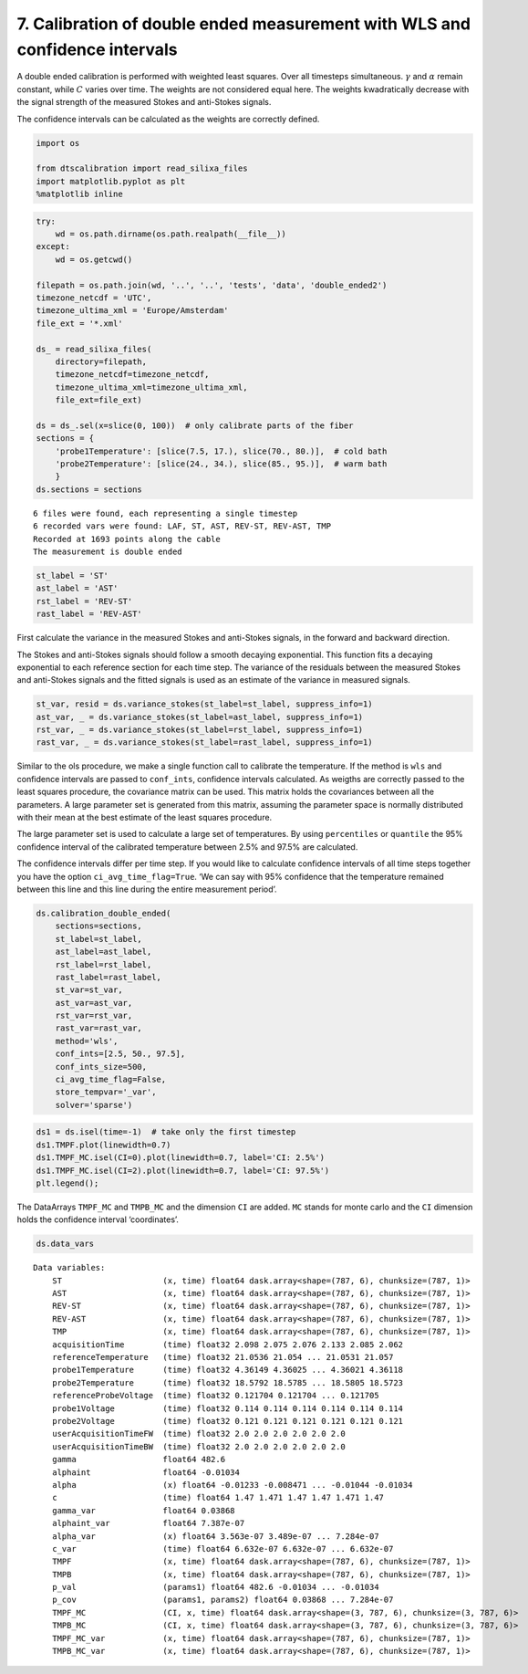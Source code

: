 
7. Calibration of double ended measurement with WLS and confidence intervals
============================================================================

A double ended calibration is performed with weighted least squares.
Over all timesteps simultaneous. :math:`\gamma` and :math:`\alpha`
remain constant, while :math:`C` varies over time. The weights are not
considered equal here. The weights kwadratically decrease with the
signal strength of the measured Stokes and anti-Stokes signals.

The confidence intervals can be calculated as the weights are correctly
defined.

.. code:: ipython3

    import os
    
    from dtscalibration import read_silixa_files
    import matplotlib.pyplot as plt
    %matplotlib inline

.. code:: ipython3

    try:
        wd = os.path.dirname(os.path.realpath(__file__))
    except:
        wd = os.getcwd()
    
    filepath = os.path.join(wd, '..', '..', 'tests', 'data', 'double_ended2')
    timezone_netcdf = 'UTC',
    timezone_ultima_xml = 'Europe/Amsterdam'
    file_ext = '*.xml'
    
    ds_ = read_silixa_files(
        directory=filepath,
        timezone_netcdf=timezone_netcdf,
        timezone_ultima_xml=timezone_ultima_xml,
        file_ext=file_ext)
    
    ds = ds_.sel(x=slice(0, 100))  # only calibrate parts of the fiber
    sections = {
        'probe1Temperature': [slice(7.5, 17.), slice(70., 80.)],  # cold bath
        'probe2Temperature': [slice(24., 34.), slice(85., 95.)],  # warm bath
        }
    ds.sections = sections


.. parsed-literal::

    6 files were found, each representing a single timestep
    6 recorded vars were found: LAF, ST, AST, REV-ST, REV-AST, TMP
    Recorded at 1693 points along the cable
    The measurement is double ended


.. code:: ipython3

    st_label = 'ST'
    ast_label = 'AST'
    rst_label = 'REV-ST'
    rast_label = 'REV-AST'

First calculate the variance in the measured Stokes and anti-Stokes
signals, in the forward and backward direction.

The Stokes and anti-Stokes signals should follow a smooth decaying
exponential. This function fits a decaying exponential to each reference
section for each time step. The variance of the residuals between the
measured Stokes and anti-Stokes signals and the fitted signals is used
as an estimate of the variance in measured signals.

.. code:: ipython3

    st_var, resid = ds.variance_stokes(st_label=st_label, suppress_info=1)
    ast_var, _ = ds.variance_stokes(st_label=ast_label, suppress_info=1)
    rst_var, _ = ds.variance_stokes(st_label=rst_label, suppress_info=1)
    rast_var, _ = ds.variance_stokes(st_label=rast_label, suppress_info=1)

Similar to the ols procedure, we make a single function call to
calibrate the temperature. If the method is ``wls`` and confidence
intervals are passed to ``conf_ints``, confidence intervals calculated.
As weigths are correctly passed to the least squares procedure, the
covariance matrix can be used. This matrix holds the covariances between
all the parameters. A large parameter set is generated from this matrix,
assuming the parameter space is normally distributed with their mean at
the best estimate of the least squares procedure.

The large parameter set is used to calculate a large set of
temperatures. By using ``percentiles`` or ``quantile`` the 95%
confidence interval of the calibrated temperature between 2.5% and 97.5%
are calculated.

The confidence intervals differ per time step. If you would like to
calculate confidence intervals of all time steps together you have the
option ``ci_avg_time_flag=True``. ‘We can say with 95% confidence that
the temperature remained between this line and this line during the
entire measurement period’.

.. code:: ipython3

    ds.calibration_double_ended(
        sections=sections,
        st_label=st_label,
        ast_label=ast_label,
        rst_label=rst_label,
        rast_label=rast_label,
        st_var=st_var,
        ast_var=ast_var,
        rst_var=rst_var,
        rast_var=rast_var,
        method='wls',
        conf_ints=[2.5, 50., 97.5],
        conf_ints_size=500,
        ci_avg_time_flag=False,
        store_tempvar='_var',
        solver='sparse')

.. code:: ipython3

    ds1 = ds.isel(time=-1)  # take only the first timestep
    ds1.TMPF.plot(linewidth=0.7)
    ds1.TMPF_MC.isel(CI=0).plot(linewidth=0.7, label='CI: 2.5%')
    ds1.TMPF_MC.isel(CI=2).plot(linewidth=0.7, label='CI: 97.5%')
    plt.legend();



.. image:: 07Calibrate_double_wls.ipynb_files/07Calibrate_double_wls.ipynb_9_0.png


The DataArrays ``TMPF_MC`` and ``TMPB_MC`` and the dimension ``CI`` are
added. ``MC`` stands for monte carlo and the ``CI`` dimension holds the
confidence interval ‘coordinates’.

.. code:: ipython3

    ds.data_vars




.. parsed-literal::

    Data variables:
        ST                     (x, time) float64 dask.array<shape=(787, 6), chunksize=(787, 1)>
        AST                    (x, time) float64 dask.array<shape=(787, 6), chunksize=(787, 1)>
        REV-ST                 (x, time) float64 dask.array<shape=(787, 6), chunksize=(787, 1)>
        REV-AST                (x, time) float64 dask.array<shape=(787, 6), chunksize=(787, 1)>
        TMP                    (x, time) float64 dask.array<shape=(787, 6), chunksize=(787, 1)>
        acquisitionTime        (time) float32 2.098 2.075 2.076 2.133 2.085 2.062
        referenceTemperature   (time) float32 21.0536 21.054 ... 21.0531 21.057
        probe1Temperature      (time) float32 4.36149 4.36025 ... 4.36021 4.36118
        probe2Temperature      (time) float32 18.5792 18.5785 ... 18.5805 18.5723
        referenceProbeVoltage  (time) float32 0.121704 0.121704 ... 0.121705
        probe1Voltage          (time) float32 0.114 0.114 0.114 0.114 0.114 0.114
        probe2Voltage          (time) float32 0.121 0.121 0.121 0.121 0.121 0.121
        userAcquisitionTimeFW  (time) float32 2.0 2.0 2.0 2.0 2.0 2.0
        userAcquisitionTimeBW  (time) float32 2.0 2.0 2.0 2.0 2.0 2.0
        gamma                  float64 482.6
        alphaint               float64 -0.01034
        alpha                  (x) float64 -0.01233 -0.008471 ... -0.01044 -0.01034
        c                      (time) float64 1.47 1.471 1.47 1.47 1.471 1.47
        gamma_var              float64 0.03868
        alphaint_var           float64 7.387e-07
        alpha_var              (x) float64 3.563e-07 3.489e-07 ... 7.284e-07
        c_var                  (time) float64 6.632e-07 6.632e-07 ... 6.632e-07
        TMPF                   (x, time) float64 dask.array<shape=(787, 6), chunksize=(787, 1)>
        TMPB                   (x, time) float64 dask.array<shape=(787, 6), chunksize=(787, 1)>
        p_val                  (params1) float64 482.6 -0.01034 ... -0.01034
        p_cov                  (params1, params2) float64 0.03868 ... 7.284e-07
        TMPF_MC                (CI, x, time) float64 dask.array<shape=(3, 787, 6), chunksize=(3, 787, 6)>
        TMPB_MC                (CI, x, time) float64 dask.array<shape=(3, 787, 6), chunksize=(3, 787, 6)>
        TMPF_MC_var            (x, time) float64 dask.array<shape=(787, 6), chunksize=(787, 1)>
        TMPB_MC_var            (x, time) float64 dask.array<shape=(787, 6), chunksize=(787, 1)>


